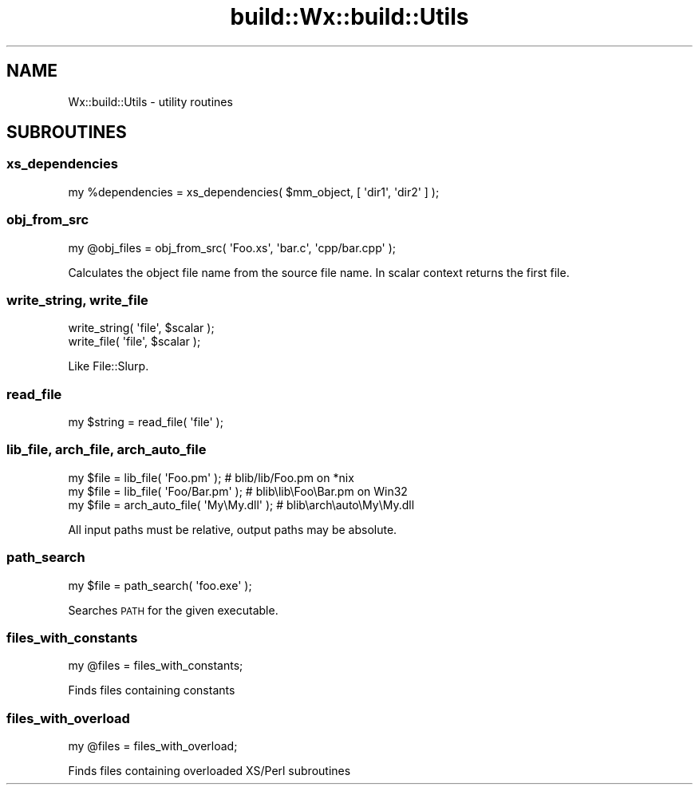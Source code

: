 .\" Automatically generated by Pod::Man 4.10 (Pod::Simple 3.35)
.\"
.\" Standard preamble:
.\" ========================================================================
.de Sp \" Vertical space (when we can't use .PP)
.if t .sp .5v
.if n .sp
..
.de Vb \" Begin verbatim text
.ft CW
.nf
.ne \\$1
..
.de Ve \" End verbatim text
.ft R
.fi
..
.\" Set up some character translations and predefined strings.  \*(-- will
.\" give an unbreakable dash, \*(PI will give pi, \*(L" will give a left
.\" double quote, and \*(R" will give a right double quote.  \*(C+ will
.\" give a nicer C++.  Capital omega is used to do unbreakable dashes and
.\" therefore won't be available.  \*(C` and \*(C' expand to `' in nroff,
.\" nothing in troff, for use with C<>.
.tr \(*W-
.ds C+ C\v'-.1v'\h'-1p'\s-2+\h'-1p'+\s0\v'.1v'\h'-1p'
.ie n \{\
.    ds -- \(*W-
.    ds PI pi
.    if (\n(.H=4u)&(1m=24u) .ds -- \(*W\h'-12u'\(*W\h'-12u'-\" diablo 10 pitch
.    if (\n(.H=4u)&(1m=20u) .ds -- \(*W\h'-12u'\(*W\h'-8u'-\"  diablo 12 pitch
.    ds L" ""
.    ds R" ""
.    ds C` ""
.    ds C' ""
'br\}
.el\{\
.    ds -- \|\(em\|
.    ds PI \(*p
.    ds L" ``
.    ds R" ''
.    ds C`
.    ds C'
'br\}
.\"
.\" Escape single quotes in literal strings from groff's Unicode transform.
.ie \n(.g .ds Aq \(aq
.el       .ds Aq '
.\"
.\" If the F register is >0, we'll generate index entries on stderr for
.\" titles (.TH), headers (.SH), subsections (.SS), items (.Ip), and index
.\" entries marked with X<> in POD.  Of course, you'll have to process the
.\" output yourself in some meaningful fashion.
.\"
.\" Avoid warning from groff about undefined register 'F'.
.de IX
..
.nr rF 0
.if \n(.g .if rF .nr rF 1
.if (\n(rF:(\n(.g==0)) \{\
.    if \nF \{\
.        de IX
.        tm Index:\\$1\t\\n%\t"\\$2"
..
.        if !\nF==2 \{\
.            nr % 0
.            nr F 2
.        \}
.    \}
.\}
.rr rF
.\" ========================================================================
.\"
.IX Title "build::Wx::build::Utils 3"
.TH build::Wx::build::Utils 3 "2017-04-08" "perl v5.28.0" "User Contributed Perl Documentation"
.\" For nroff, turn off justification.  Always turn off hyphenation; it makes
.\" way too many mistakes in technical documents.
.if n .ad l
.nh
.SH "NAME"
Wx::build::Utils \- utility routines
.SH "SUBROUTINES"
.IX Header "SUBROUTINES"
.SS "xs_dependencies"
.IX Subsection "xs_dependencies"
.Vb 1
\&  my %dependencies = xs_dependencies( $mm_object, [ \*(Aqdir1\*(Aq, \*(Aqdir2\*(Aq ] );
.Ve
.SS "obj_from_src"
.IX Subsection "obj_from_src"
.Vb 1
\&  my @obj_files = obj_from_src( \*(AqFoo.xs\*(Aq, \*(Aqbar.c\*(Aq, \*(Aqcpp/bar.cpp\*(Aq );
.Ve
.PP
Calculates the object file name from the source file name.
In scalar context returns the first file.
.SS "write_string, write_file"
.IX Subsection "write_string, write_file"
.Vb 2
\&  write_string( \*(Aqfile\*(Aq, $scalar );
\&  write_file( \*(Aqfile\*(Aq, $scalar );
.Ve
.PP
Like File::Slurp.
.SS "read_file"
.IX Subsection "read_file"
.Vb 1
\&  my $string = read_file( \*(Aqfile\*(Aq );
.Ve
.SS "lib_file, arch_file, arch_auto_file"
.IX Subsection "lib_file, arch_file, arch_auto_file"
.Vb 3
\&  my $file = lib_file( \*(AqFoo.pm\*(Aq );          # blib/lib/Foo.pm     on *nix
\&  my $file = lib_file( \*(AqFoo/Bar.pm\*(Aq );      # blib\elib\eFoo\eBar.pm on Win32
\&  my $file = arch_auto_file( \*(AqMy\eMy.dll\*(Aq ); # blib\earch\eauto\eMy\eMy.dll
.Ve
.PP
All input paths must be relative, output paths may be absolute.
.SS "path_search"
.IX Subsection "path_search"
.Vb 1
\&  my $file = path_search( \*(Aqfoo.exe\*(Aq );
.Ve
.PP
Searches \s-1PATH\s0 for the given executable.
.SS "files_with_constants"
.IX Subsection "files_with_constants"
.Vb 1
\&  my @files = files_with_constants;
.Ve
.PP
Finds files containing constants
.SS "files_with_overload"
.IX Subsection "files_with_overload"
.Vb 1
\&  my @files = files_with_overload;
.Ve
.PP
Finds files containing overloaded XS/Perl subroutines
